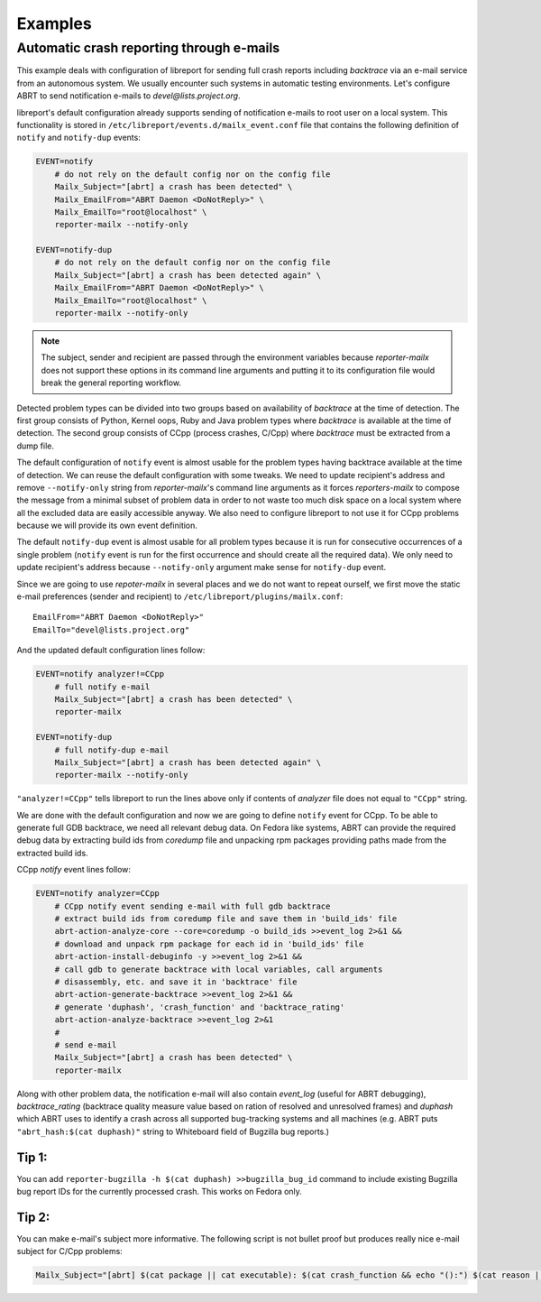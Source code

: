 .. _examples:

Examples
========

Automatic crash reporting through e-mails
-----------------------------------------

This example deals with configuration of libreport for sending full crash
reports including `backtrace` via an e-mail service from an autonomous system.
We usually encounter such systems in automatic testing environments. Let's
configure ABRT to send notification e-mails to `devel@lists.project.org`.

libreport's default configuration already supports sending of notification
e-mails to root user on a local system. This functionality is stored in
``/etc/libreport/events.d/mailx_event.conf`` file that contains the following
definition of ``notify`` and ``notify-dup`` events:

.. code:: bash

    EVENT=notify
        # do not rely on the default config nor on the config file
        Mailx_Subject="[abrt] a crash has been detected" \
        Mailx_EmailFrom="ABRT Daemon <DoNotReply>" \
        Mailx_EmailTo="root@localhost" \
        reporter-mailx --notify-only

    EVENT=notify-dup
        # do not rely on the default config nor on the config file
        Mailx_Subject="[abrt] a crash has been detected again" \
        Mailx_EmailFrom="ABRT Daemon <DoNotReply>" \
        Mailx_EmailTo="root@localhost" \
        reporter-mailx --notify-only

.. note:: The subject, sender and recipient are passed through the environment
  variables because `reporter-mailx` does not support these options in its
  command line arguments and putting it to its configuration file would break the
  general reporting workflow.

Detected problem types can be divided into two groups based on availability of
`backtrace` at the time of detection. The first group consists of Python,
Kernel oops, Ruby and Java problem types where `backtrace` is available at
the time of detection. The second group consists of CCpp (process crashes,
C/Cpp) where `backtrace` must be extracted from a dump file.

The default configuration of ``notify`` event is almost usable for the problem
types having backtrace available at the time of detection. We can reuse the
default configuration with some tweaks. We need to update recipient's address
and remove ``--notify-only`` string from `reporter-mailx`'s command line arguments
as it forces `reporters-mailx` to compose the message from a minimal subset of
problem data in order to not waste too much disk space on a local system where
all the excluded data are easily accessible anyway. We also need to configure
libreport to not use it for CCpp problems because we will provide its own event
definition.

The default ``notify-dup`` event is almost usable for all problem types because
it is run for consecutive occurrences of a single problem (``notify`` event is
run for the first occurrence and should create all the required data).  We only
need to update recipient's address because ``--notify-only`` argument make
sense for ``notify-dup`` event.

Since we are going to use `repoter-mailx` in several places and we do not want
to repeat ourself, we first move the static e-mail preferences (sender and
recipient) to ``/etc/libreport/plugins/mailx.conf``:

::

    EmailFrom="ABRT Daemon <DoNotReply>"
    EmailTo="devel@lists.project.org"


And the updated default configuration lines follow:

.. code:: bash

    EVENT=notify analyzer!=CCpp
        # full notify e-mail
        Mailx_Subject="[abrt] a crash has been detected" \
        reporter-mailx

    EVENT=notify-dup
        # full notify-dup e-mail
        Mailx_Subject="[abrt] a crash has been detected again" \
        reporter-mailx --notify-only

``"analyzer!=CCpp"`` tells libreport to run the lines above only if contents of
`analyzer` file does not equal to ``"CCpp"`` string.

We are done with the default configuration and now we are going to define
``notify`` event for CCpp. To be able to generate full GDB backtrace, we need
all relevant debug data. On Fedora like systems, ABRT can provide the required
debug data by extracting build ids from `coredump` file and unpacking rpm
packages providing paths made from the extracted build ids.

CCpp `notify` event lines follow:

.. code:: bash

    EVENT=notify analyzer=CCpp
        # CCpp notify event sending e-mail with full gdb backtrace
        # extract build ids from coredump file and save them in 'build_ids' file
        abrt-action-analyze-core --core=coredump -o build_ids >>event_log 2>&1 &&
        # download and unpack rpm package for each id in 'build_ids' file
        abrt-action-install-debuginfo -y >>event_log 2>&1 &&
        # call gdb to generate backtrace with local variables, call arguments
        # disassembly, etc. and save it in 'backtrace' file
        abrt-action-generate-backtrace >>event_log 2>&1 &&
        # generate 'duphash', 'crash_function' and 'backtrace_rating'
        abrt-action-analyze-backtrace >>event_log 2>&1
        #
        # send e-mail
        Mailx_Subject="[abrt] a crash has been detected" \
        reporter-mailx

Along with other problem data, the notification e-mail will also contain
`event_log` (useful for ABRT debugging), `backtrace_rating` (backtrace quality
measure value based on ration of resolved and unresolved frames) and
`duphash` which ABRT uses to identify a crash across all supported bug-tracking
systems and all machines (e.g. ABRT puts ``"abrt_hash:$(cat duphash)"`` string
to Whiteboard field of Bugzilla bug reports.)

Tip 1:
~~~~~~

You can add ``reporter-bugzilla -h $(cat duphash) >>bugzilla_bug_id`` command
to include existing Bugzilla bug report IDs for the currently processed crash.
This works on Fedora only.

Tip 2:
~~~~~~

You can make e-mail's subject more informative. The following script is not
bullet proof but produces really nice e-mail subject for C/Cpp problems:

.. code:: bash

    Mailx_Subject="[abrt] $(cat package || cat executable): $(cat crash_function && echo "():") $(cat reason || (cat executable && echo " crashed"))"
